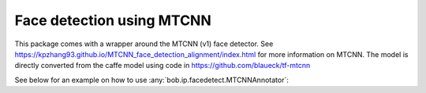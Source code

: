 
.. _bob.ip.facedetect.mtcnn:

============================
 Face detection using MTCNN
============================

This package comes with a wrapper around the MTCNN (v1) face detector. See
https://kpzhang93.github.io/MTCNN_face_detection_alignment/index.html for more
information on MTCNN. The model is directly converted from the caffe model using code in
https://github.com/blaueck/tf-mtcnn

See below for an example on how to use
:any:`bob.ip.facedetect.MTCNNAnnotator`:

.. plot:: plot/detect_faces_mtcnn.py
   :include-source: True

